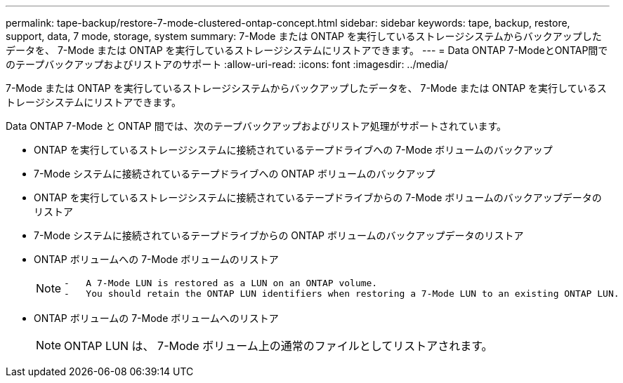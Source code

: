 ---
permalink: tape-backup/restore-7-mode-clustered-ontap-concept.html 
sidebar: sidebar 
keywords: tape, backup, restore, support, data, 7 mode, storage, system 
summary: 7-Mode または ONTAP を実行しているストレージシステムからバックアップしたデータを、 7-Mode または ONTAP を実行しているストレージシステムにリストアできます。 
---
= Data ONTAP 7-ModeとONTAP間でのテープバックアップおよびリストアのサポート
:allow-uri-read: 
:icons: font
:imagesdir: ../media/


[role="lead"]
7-Mode または ONTAP を実行しているストレージシステムからバックアップしたデータを、 7-Mode または ONTAP を実行しているストレージシステムにリストアできます。

Data ONTAP 7-Mode と ONTAP 間では、次のテープバックアップおよびリストア処理がサポートされています。

* ONTAP を実行しているストレージシステムに接続されているテープドライブへの 7-Mode ボリュームのバックアップ
* 7-Mode システムに接続されているテープドライブへの ONTAP ボリュームのバックアップ
* ONTAP を実行しているストレージシステムに接続されているテープドライブからの 7-Mode ボリュームのバックアップデータのリストア
* 7-Mode システムに接続されているテープドライブからの ONTAP ボリュームのバックアップデータのリストア
* ONTAP ボリュームへの 7-Mode ボリュームのリストア
+
[NOTE]
====
....
-   A 7-Mode LUN is restored as a LUN on an ONTAP volume.
-   You should retain the ONTAP LUN identifiers when restoring a 7-Mode LUN to an existing ONTAP LUN.
....
====
* ONTAP ボリュームの 7-Mode ボリュームへのリストア
+
[NOTE]
====
ONTAP LUN は、 7-Mode ボリューム上の通常のファイルとしてリストアされます。

====

